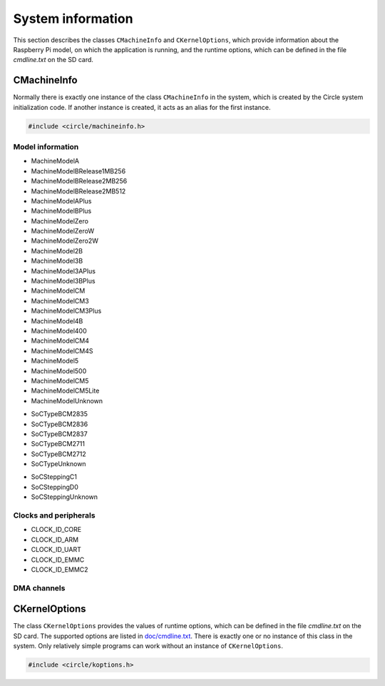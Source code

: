 System information
~~~~~~~~~~~~~~~~~~

This section describes the classes ``CMachineInfo`` and ``CKernelOptions``, which provide information about the Raspberry Pi model, on which the application is running, and the runtime options, which can be defined in the file *cmdline.txt* on the SD card.

CMachineInfo
^^^^^^^^^^^^

Normally there is exactly one instance of the class ``CMachineInfo`` in the system, which is created by the Circle system initialization code. If another instance is created, it acts as an alias for the first instance.

.. code-block:: c++

	#include <circle/machineinfo.h>

.. cpp:class:: CMachineInfo

.. cpp:function:: static CMachineInfo *CMachineInfo::Get (void)

	Returns a pointer to the first instance of ``CMachineInfo``.

Model information
"""""""""""""""""

.. cpp:function:: TMachineModel CMachineInfo::GetMachineModel (void) const

	Returns the Raspberry Pi model, the application is running on. Possible values are:

* MachineModelA
* MachineModelBRelease1MB256
* MachineModelBRelease2MB256
* MachineModelBRelease2MB512
* MachineModelAPlus
* MachineModelBPlus
* MachineModelZero
* MachineModelZeroW
* MachineModelZero2W
* MachineModel2B
* MachineModel3B
* MachineModel3APlus
* MachineModel3BPlus
* MachineModelCM
* MachineModelCM3
* MachineModelCM3Plus
* MachineModel4B
* MachineModel400
* MachineModelCM4
* MachineModelCM4S
* MachineModel5
* MachineModel500
* MachineModelCM5
* MachineModelCM5Lite
* MachineModelUnknown

.. cpp:function:: const char *CMachineInfo::GetMachineName (void) const

	Returns the name of the Raspberry Pi model, the application is running on.

.. cpp:function:: unsigned CMachineInfo::GetModelMajor (void) const

	Returns the major version (1-4) of the Raspberry Pi model, the application is running on, or zero if it is unknown.

.. cpp:function:: unsigned CMachineInfo::GetModelRevision (void) const

	Returns the revision number (1-) of the Raspberry Pi model, the application is running on, or zero if it is unknown.

.. cpp:function:: TSoCType CMachineInfo::GetSoCType (void) const

	Returns the type of the SoC (System on a Chip), the application is running on. Possible values are:

* SoCTypeBCM2835
* SoCTypeBCM2836
* SoCTypeBCM2837
* SoCTypeBCM2711
* SoCTypeBCM2712
* SoCTypeUnknown

.. cpp:function:: TSoCStepping CMachineInfo::GetSoCStepping (void) const

	Returns the stepping of the SoC (System on a Chip), the application is running on. Possible values are:

* SoCSteppingC1
* SoCSteppingD0
* SoCSteppingUnknown

.. cpp:function:: unsigned CMachineInfo::GetRAMSize (void) const

	Returns the size of the SDRAM in MBytes of the Raspberry Pi model, the application is running on, or zero if it is unknown.

.. cpp:function:: const char *CMachineInfo::GetSoCName (void) const

	Returns the name of the SoC (System on a Chip), the application is running on.

.. cpp:function:: u32 CMachineInfo::GetRevisionRaw (void) const

	Returns the raw `revision code <https://www.raspberrypi.com/documentation/computers/raspberry-pi.html#raspberry-pi-revision-codes>`_ of the Raspberry Pi model, the application is running on.

Clocks and peripherals
""""""""""""""""""""""

.. cpp:function:: unsigned CMachineInfo::GetActLEDInfo (void) const

	Returns the information, about how the green Activity LED is connected to the system. The result has to be masked with ``ACTLED_PIN_MASK`` to extract the GPIO pin number. If the result masked with ``ACTLED_ACTIVE_LOW`` is not zero, the LED is on, when the value 0 is written to the GPIO pin. If the result masked with ``ACTLED_VIRTUAL_PIN`` is not zero, the LED is connected to a GPIO expander, which is controlled by the firmware.

.. cpp:function:: unsigned CMachineInfo::GetClockRate (u32 nClockId) const

	Returns the current frequency in Hz of the system clock, selected by ``nClockId``, which can have the following values:

* CLOCK_ID_CORE
* CLOCK_ID_ARM
* CLOCK_ID_UART
* CLOCK_ID_EMMC
* CLOCK_ID_EMMC2

.. cpp:function:: unsigned CMachineInfo::GetGPIOPin (TGPIOVirtualPin Pin) const

	Returns the physical GPIO pin number of the PWM audio pins. ``Pin`` can have the values ``GPIOPinAudioLeft`` or ``GPIOPinAudioRight``.

.. cpp:function:: unsigned CMachineInfo::GetGPIOClockSourceRate (unsigned nSourceId)

	This method allows to enumerate the different clock sources for GPIO clocks. It returns the frequency in Hz of the GPIO clock source with the ID ``nSourceId``, which can be zero to ``GPIO_CLOCK_SOURCE_ID_MAX``. The returned value is ``GPIO_CLOCK_SOURCE_UNUSED``, if the clock source is unused.

.. cpp:function:: unsigned CMachineInfo::GetDevice (TDeviceId DeviceId) const

	Returns the device number of the default I2C master in the system. ``DeviceId`` has to be set to ``DeviceI2CMaster``.

.. cpp:function:: boolean CMachineInfo::ArePWMChannelsSwapped (void) const

	Returns ``TRUE``, if the left PWM audio channel is PWM1 (not PWM0).

DMA channels
""""""""""""

.. cpp:function:: unsigned CMachineInfo::AllocateDMAChannel (unsigned nChannel)

	Allocates an available DMA channel from the platform DMA controller. ``nChannel`` can be ``DMA_CHANNEL_NORMAL`` (normal DMA engine requested), ``DMA_CHANNEL_LITE`` (lite (or normal) DMA engine requested), ``DMA_CHANNEL_EXTENDED`` ("large address" DMA4 engine requested, on Raspberry Pi 4 only) or an explicit channel number (0-15). Returns the allocated channel number or ``DMA_CHANNEL_NONE`` on failure.

.. cpp:function:: void CMachineInfo::FreeDMAChannel (unsigned nChannel)

	Release an allocated DMA channel. ``nChannel`` is the channel number (0-15).

CKernelOptions
^^^^^^^^^^^^^^

The class ``CKernelOptions`` provides the values of runtime options, which can be defined in the file *cmdline.txt* on the SD card. The supported options are listed in `doc/cmdline.txt <https://github.com/rsta2/circle/blob/master/doc/cmdline.txt>`_. There is exactly one or no instance of this class in the system. Only relatively simple programs can work without an instance of ``CKernelOptions``.

.. code-block:: c++

	#include <circle/koptions.h>

.. cpp:class:: CKernelOptions

.. cpp:function:: static CKernelOptions *CKernelOptions::Get (void)

	Returns a pointer to the only instance of ``CKernelOptions``.

.. cpp:function:: unsigned CKernelOptions::GetWidth (void) const
.. cpp:function:: unsigned CKernelOptions::GetHeight (void) const

	Return the requested width and height of the screen, or zero if not specified. These values will normally handed over to the constructor for the class ``CScreenDevice``.

.. cpp:function:: const char *CKernelOptions::GetLogDevice (void) const
.. cpp:function:: unsigned CKernelOptions::GetLogLevel (void) const

	Return the name of the target device for the system log (default ``tty1``) and the log level (default ``LogDebug``), to be handed over to the constructor of the class ``CLogger``.

.. cpp:function:: const char *CKernelOptions::GetKeyMap (void) const

	Returns the country code of the requested keyboard map (option ``keymap=``). The default can be set with the system option ``DEFAULT_KEYMAP``.

.. cpp:function:: unsigned CKernelOptions::GetUSBPowerDelay (void) const

	Returns the requested USB power-on delay in milliseconds, or zero to use the default value.

.. cpp:function:: boolean CKernelOptions::GetUSBFullSpeed (void) const

	Returns ``TRUE``, if the option ``usbspeed=full`` is given in *cmdline.txt*.

.. cpp:function:: const char *CKernelOptions::GetSoundDevice (void) const

	Returns the configured sound device (option ``sounddev=``). Defaults to an empty string.

.. cpp:function:: unsigned CKernelOptions::GetSoundOption (void) const

	Returns the value configured with the option ``soundopt=`` in *cmdline.txt* (0-2, default 0).

.. cpp:function:: TCPUSpeed CKernelOptions::GetCPUSpeed (void) const

	Returns ``CPUSpeedMaximum``, if the option ``fast=true`` is given in *cmdline.txt*, or ``CPUSpeedLow`` otherwise.

.. cpp:function:: unsigned CKernelOptions::GetSoCMaxTemp (void) const

	Returns the enforced maximal temperature of the SoC (option ``socmaxtemp=``) in degrees Celsius (default 60).

.. cpp:function:: const unsigned *CKernelOptions::GetTouchScreen (void) const

	Returns the calibration parameters for the touchscreen. The returned pointer refers to an array with four elements (min-x, max-x, min-y, max-y). It is ``nullptr``, if the option ``touchscreen=`` is not set.

.. cpp:function:: unsigned CKernelOptions::GetBacklight (void) const

	Returns the backlight level to be set on the Raspberry Pi Official 7" Touchscreen, or 0, if the option is not defined.

.. cpp:function:: const char *CKernelOptions::GetAppOptionString (const char *pOption, const char *pDefault = nullptr) const

	Returns the value of the application-defined option ``pOption`` as a pointer to a C-string, or ``pDefault`` if the option is not found in the command line.

.. cpp:function:: unsigned CKernelOptions::GetAppOptionDecimal (const char *pOption, unsigned nDefault = -1) const

	Returns the value of the application-defined option ``pOption`` as a number, or ``nDefault`` if the option is not found in the command line.
